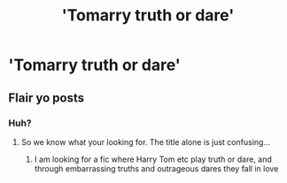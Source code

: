 #+TITLE: 'Tomarry truth or dare'

* 'Tomarry truth or dare'
:PROPERTIES:
:Author: Temporary_Hope7623
:Score: 0
:DateUnix: 1609946284.0
:DateShort: 2021-Jan-06
:END:

** Flair yo posts
:PROPERTIES:
:Author: Bleepbloopbotz2
:Score: 2
:DateUnix: 1609947591.0
:DateShort: 2021-Jan-06
:END:

*** Huh?
:PROPERTIES:
:Author: Temporary_Hope7623
:Score: 1
:DateUnix: 1609952912.0
:DateShort: 2021-Jan-06
:END:

**** So we know what your looking for. The title alone is just confusing...
:PROPERTIES:
:Author: Jac273
:Score: 2
:DateUnix: 1609954194.0
:DateShort: 2021-Jan-06
:END:

***** I am looking for a fic where Harry Tom etc play truth or dare, and through embarrassing truths and outrageous dares they fall in love
:PROPERTIES:
:Author: Temporary_Hope7623
:Score: -1
:DateUnix: 1609967685.0
:DateShort: 2021-Jan-07
:END:
